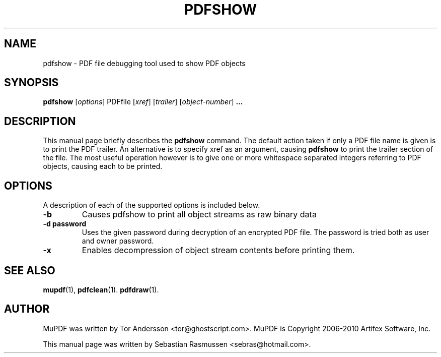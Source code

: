 .TH PDFSHOW 1 "March 21, 2010"
.\" Please adjust this date whenever revising the manpage.
.SH NAME
pdfshow \- PDF file debugging tool used to show PDF objects
.SH SYNOPSIS
.B pdfshow
.RI [ options ]
.RI PDFfile
.RI [ xref ]
.RI [ trailer ]
.RI [ object-number ]
.B ...
.SH DESCRIPTION
This manual page briefly describes the
.B pdfshow
command. The default action taken if only a PDF file name is given is to
print the PDF trailer. An alternative is to specify xref as an argument,
causing
.B pdfshow
to print the trailer section of the file. The most useful operation
however is to give one or more whitespace separated integers referring to
PDF objects, causing each to be printed.
.PP
.SH OPTIONS
A description of each of the supported options is included below.
.TP
.B \-b
Causes pdfshow to print all object streams as raw binary data
.TP
.B \-d password
Uses the given password during decryption of an encrypted PDF file.
The password is tried both as user and owner password.
.TP
.B \-x
Enables decompression of object stream contents before printing them.
.SH SEE ALSO
.BR mupdf (1),
.BR pdfclean (1).
.BR pdfdraw (1).
.SH AUTHOR
MuPDF was written by Tor Andersson <tor@ghostscript.com>.
MuPDF is Copyright 2006-2010 Artifex Software, Inc.
.PP
This manual page was written by Sebastian Rasmussen <sebras@hotmail.com>.
